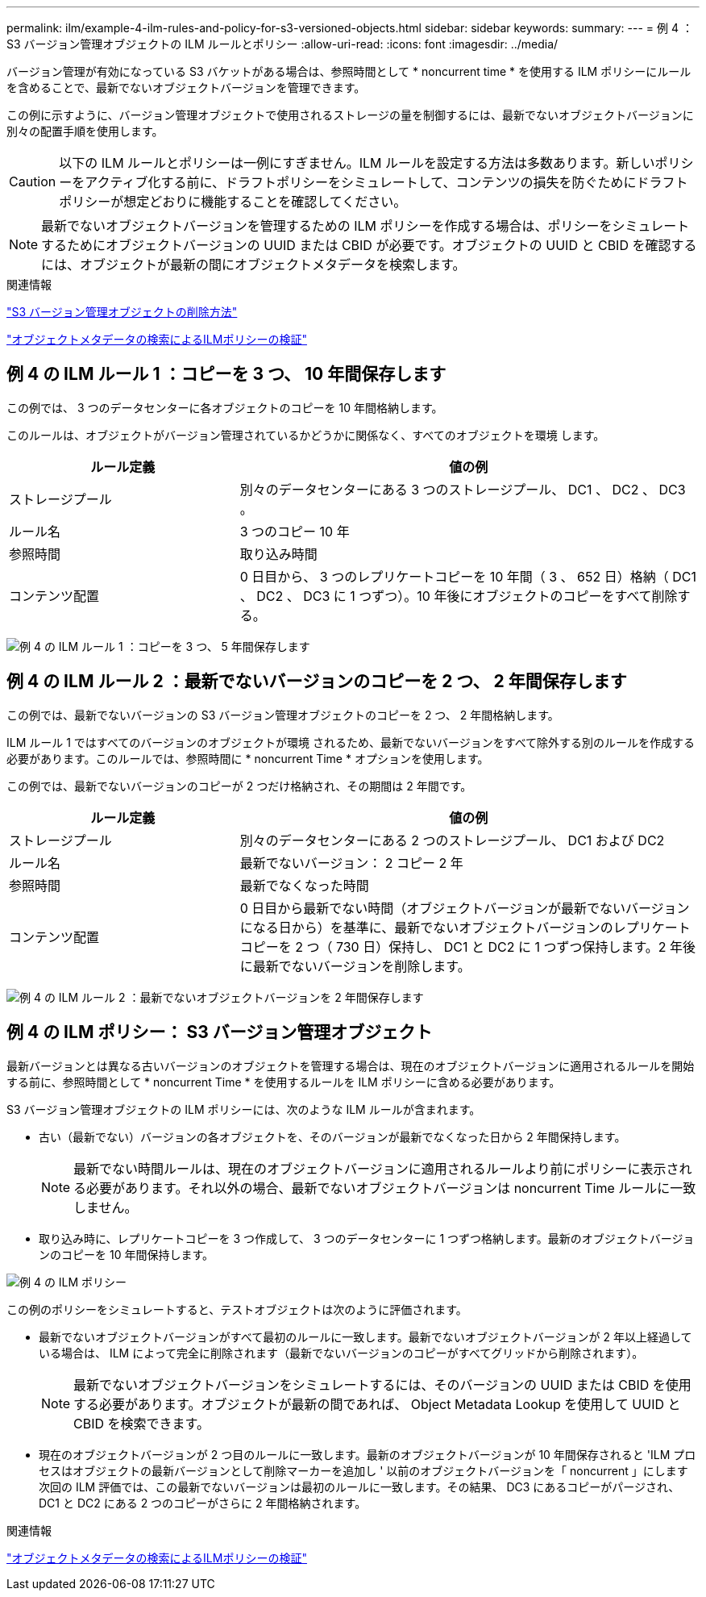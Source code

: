 ---
permalink: ilm/example-4-ilm-rules-and-policy-for-s3-versioned-objects.html 
sidebar: sidebar 
keywords:  
summary:  
---
= 例 4 ： S3 バージョン管理オブジェクトの ILM ルールとポリシー
:allow-uri-read: 
:icons: font
:imagesdir: ../media/


[role="lead"]
バージョン管理が有効になっている S3 バケットがある場合は、参照時間として * noncurrent time * を使用する ILM ポリシーにルールを含めることで、最新でないオブジェクトバージョンを管理できます。

この例に示すように、バージョン管理オブジェクトで使用されるストレージの量を制御するには、最新でないオブジェクトバージョンに別々の配置手順を使用します。


CAUTION: 以下の ILM ルールとポリシーは一例にすぎません。ILM ルールを設定する方法は多数あります。新しいポリシーをアクティブ化する前に、ドラフトポリシーをシミュレートして、コンテンツの損失を防ぐためにドラフトポリシーが想定どおりに機能することを確認してください。


NOTE: 最新でないオブジェクトバージョンを管理するための ILM ポリシーを作成する場合は、ポリシーをシミュレートするためにオブジェクトバージョンの UUID または CBID が必要です。オブジェクトの UUID と CBID を確認するには、オブジェクトが最新の間にオブジェクトメタデータを検索します。

.関連情報
link:how-s3-versioned-objects-are-deleted.html["S3 バージョン管理オブジェクトの削除方法"]

link:verifying-ilm-policy-with-object-metadata-lookup.html["オブジェクトメタデータの検索によるILMポリシーの検証"]



== 例 4 の ILM ルール 1 ：コピーを 3 つ、 10 年間保存します

この例では、 3 つのデータセンターに各オブジェクトのコピーを 10 年間格納します。

このルールは、オブジェクトがバージョン管理されているかどうかに関係なく、すべてのオブジェクトを環境 します。

[cols="1a,2a"]
|===
| ルール定義 | 値の例 


 a| 
ストレージプール
 a| 
別々のデータセンターにある 3 つのストレージプール、 DC1 、 DC2 、 DC3 。



 a| 
ルール名
 a| 
3 つのコピー 10 年



 a| 
参照時間
 a| 
取り込み時間



 a| 
コンテンツ配置
 a| 
0 日目から、 3 つのレプリケートコピーを 10 年間（ 3 、 652 日）格納（ DC1 、 DC2 、 DC3 に 1 つずつ）。10 年後にオブジェクトのコピーをすべて削除する。

|===
image:../media/ilm_rule_1_example_4.png["例 4 の ILM ルール 1 ：コピーを 3 つ、 5 年間保存します"]



== 例 4 の ILM ルール 2 ：最新でないバージョンのコピーを 2 つ、 2 年間保存します

この例では、最新でないバージョンの S3 バージョン管理オブジェクトのコピーを 2 つ、 2 年間格納します。

ILM ルール 1 ではすべてのバージョンのオブジェクトが環境 されるため、最新でないバージョンをすべて除外する別のルールを作成する必要があります。このルールでは、参照時間に * noncurrent Time * オプションを使用します。

この例では、最新でないバージョンのコピーが 2 つだけ格納され、その期間は 2 年間です。

[cols="1a,2a"]
|===
| ルール定義 | 値の例 


 a| 
ストレージプール
 a| 
別々のデータセンターにある 2 つのストレージプール、 DC1 および DC2



 a| 
ルール名
 a| 
最新でないバージョン： 2 コピー 2 年



 a| 
参照時間
 a| 
最新でなくなった時間



 a| 
コンテンツ配置
 a| 
0 日目から最新でない時間（オブジェクトバージョンが最新でないバージョンになる日から）を基準に、最新でないオブジェクトバージョンのレプリケートコピーを 2 つ（ 730 日）保持し、 DC1 と DC2 に 1 つずつ保持します。2 年後に最新でないバージョンを削除します。

|===
image:../media/ilm_rule_2_example_4.png["例 4 の ILM ルール 2 ：最新でないオブジェクトバージョンを 2 年間保存します"]



== 例 4 の ILM ポリシー： S3 バージョン管理オブジェクト

最新バージョンとは異なる古いバージョンのオブジェクトを管理する場合は、現在のオブジェクトバージョンに適用されるルールを開始する前に、参照時間として * noncurrent Time * を使用するルールを ILM ポリシーに含める必要があります。

S3 バージョン管理オブジェクトの ILM ポリシーには、次のような ILM ルールが含まれます。

* 古い（最新でない）バージョンの各オブジェクトを、そのバージョンが最新でなくなった日から 2 年間保持します。
+

NOTE: 最新でない時間ルールは、現在のオブジェクトバージョンに適用されるルールより前にポリシーに表示される必要があります。それ以外の場合、最新でないオブジェクトバージョンは noncurrent Time ルールに一致しません。

* 取り込み時に、レプリケートコピーを 3 つ作成して、 3 つのデータセンターに 1 つずつ格納します。最新のオブジェクトバージョンのコピーを 10 年間保持します。


image::../media/ilm_policy_example_4.png[例 4 の ILM ポリシー]

この例のポリシーをシミュレートすると、テストオブジェクトは次のように評価されます。

* 最新でないオブジェクトバージョンがすべて最初のルールに一致します。最新でないオブジェクトバージョンが 2 年以上経過している場合は、 ILM によって完全に削除されます（最新でないバージョンのコピーがすべてグリッドから削除されます）。
+

NOTE: 最新でないオブジェクトバージョンをシミュレートするには、そのバージョンの UUID または CBID を使用する必要があります。オブジェクトが最新の間であれば、 Object Metadata Lookup を使用して UUID と CBID を検索できます。

* 現在のオブジェクトバージョンが 2 つ目のルールに一致します。最新のオブジェクトバージョンが 10 年間保存されると 'ILM プロセスはオブジェクトの最新バージョンとして削除マーカーを追加し ' 以前のオブジェクトバージョンを「 noncurrent 」にします 次回の ILM 評価では、この最新でないバージョンは最初のルールに一致します。その結果、 DC3 にあるコピーがパージされ、 DC1 と DC2 にある 2 つのコピーがさらに 2 年間格納されます。


.関連情報
link:verifying-ilm-policy-with-object-metadata-lookup.html["オブジェクトメタデータの検索によるILMポリシーの検証"]
